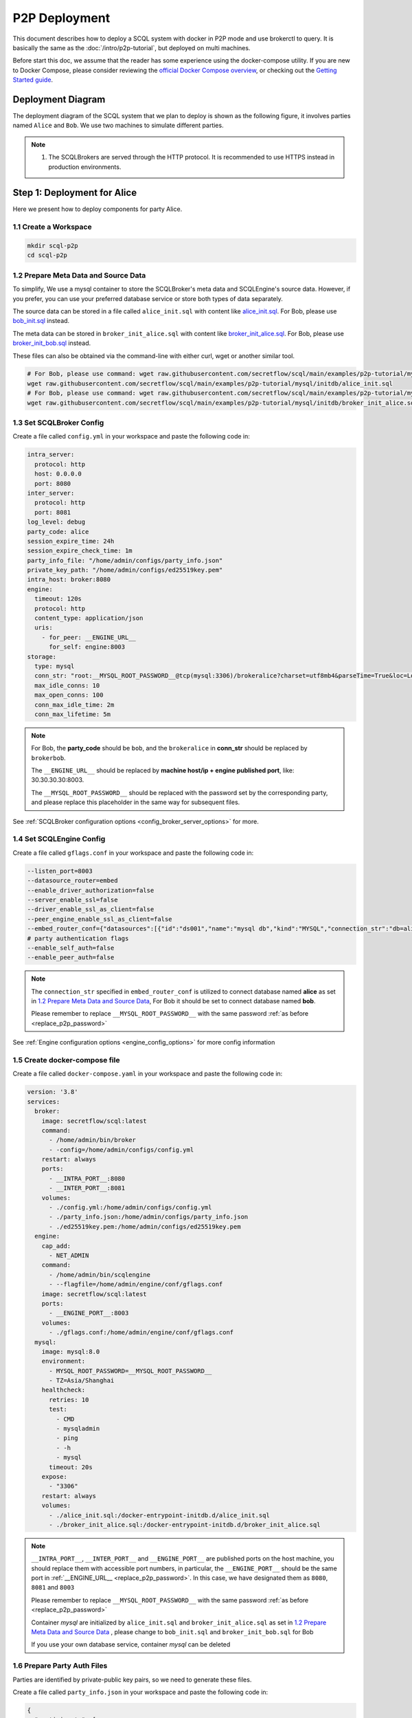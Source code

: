 ==============
P2P Deployment
==============

This document describes how to deploy a SCQL system with docker in P2P mode and use brokerctl to query. It is basically the same as the :doc:`/intro/p2p-tutorial`, but deployed on multi machines.

Before start this doc, we assume that the reader has some experience using the docker-compose utility. If you are new to Docker Compose, please consider reviewing the `official Docker Compose overview <https://docs.docker.com/compose/>`_, or checking out the `Getting Started guide <https://docs.docker.com/compose/gettingstarted/>`_.

Deployment Diagram
==================

The deployment diagram of the SCQL system that we plan to deploy is shown as the following figure, it involves parties named ``Alice`` and ``Bob``. We use two machines to simulate different parties.

.. image:: /imgs/p2p_deploy.png

.. note::
    1. The SCQLBrokers are served through the HTTP protocol. It is recommended to use HTTPS instead in production environments.


Step 1: Deployment for Alice
============================

Here we present how to deploy components for party Alice.

1.1 Create a Workspace
-----------------------

.. code-block:: bash

    mkdir scql-p2p
    cd scql-p2p

1.2 Prepare Meta Data and Source Data
-------------------------------------

To simplify, We use a mysql container to store the SCQLBroker's meta data and SCQLEngine's source data. However, if you prefer, you can use your preferred database service or store both types of data separately.

The source data can be stored in a file called ``alice_init.sql`` with content like `alice_init.sql <https://github.com/secretflow/scql/tree/main/examples/p2p-tutorial/mysql/initdb/alice_init.sql>`_. For Bob, please use `bob_init.sql <https://github.com/secretflow/scql/tree/main/examples/p2p-tutorial/mysql/initdb/bob_init.sql>`_ instead.

The meta data can be stored in ``broker_init_alice.sql`` with content like `broker_init_alice.sql <https://github.com/secretflow/scql/tree/main/examples/p2p-tutorial/mysql/initdb/broker_init_alice.sql>`_. For Bob, please use `broker_init_bob.sql <https://github.com/secretflow/scql/tree/main/examples/p2p-tutorial/mysql/initdb/broker_init_bob.sql>`_ instead.

These files can also be obtained via the command-line with either curl, wget or another similar tool.

.. code-block:: bash

  # For Bob, please use command: wget raw.githubusercontent.com/secretflow/scql/main/examples/p2p-tutorial/mysql/initdb/bob_init.sql
  wget raw.githubusercontent.com/secretflow/scql/main/examples/p2p-tutorial/mysql/initdb/alice_init.sql
  # For Bob, please use command: wget raw.githubusercontent.com/secretflow/scql/main/examples/p2p-tutorial/mysql/initdb/broker_init_bob.sql
  wget raw.githubusercontent.com/secretflow/scql/main/examples/p2p-tutorial/mysql/initdb/broker_init_alice.sql


1.3 Set SCQLBroker Config
---------------------------

Create a file called ``config.yml`` in your workspace and paste the following code in:

.. code-block:: yaml

  intra_server:
    protocol: http
    host: 0.0.0.0
    port: 8080
  inter_server:
    protocol: http
    port: 8081
  log_level: debug
  party_code: alice
  session_expire_time: 24h
  session_expire_check_time: 1m
  party_info_file: "/home/admin/configs/party_info.json"
  private_key_path: "/home/admin/configs/ed25519key.pem"
  intra_host: broker:8080
  engine:
    timeout: 120s
    protocol: http
    content_type: application/json
    uris:
      - for_peer: __ENGINE_URL__
        for_self: engine:8003
  storage:
    type: mysql
    conn_str: "root:__MYSQL_ROOT_PASSWORD__@tcp(mysql:3306)/brokeralice?charset=utf8mb4&parseTime=True&loc=Local&interpolateParams=true"
    max_idle_conns: 10
    max_open_conns: 100
    conn_max_idle_time: 2m
    conn_max_lifetime: 5m

.. _replace_p2p_password:
.. note::

  For Bob, the **party_code** should be ``bob``, and the ``brokeralice`` in **conn_str** should be replaced by ``brokerbob``.

  The ``__ENGINE_URL__`` should be replaced by **machine host/ip + engine published port**, like: 30.30.30.30:8003.

  The ``__MYSQL_ROOT_PASSWORD__`` should be replaced with the password set by the corresponding party, and please replace this placeholder in the same way for subsequent files.

See :ref:`SCQLBroker configuration options <config_broker_server_options>` for more.


1.4 Set SCQLEngine Config
-------------------------

Create a file called ``gflags.conf`` in your workspace and paste the following code in:

.. code-block:: bash

  --listen_port=8003
  --datasource_router=embed
  --enable_driver_authorization=false
  --server_enable_ssl=false
  --driver_enable_ssl_as_client=false
  --peer_engine_enable_ssl_as_client=false
  --embed_router_conf={"datasources":[{"id":"ds001","name":"mysql db","kind":"MYSQL","connection_str":"db=alice;user=root;password=__MYSQL_ROOT_PASSWORD__;host=mysql;auto-reconnect=true"}],"rules":[{"db":"*","table":"*","datasource_id":"ds001"}]}
  # party authentication flags
  --enable_self_auth=false
  --enable_peer_auth=false

.. note::

  The ``connection_str`` specified in ``embed_router_conf`` is utilized to connect database named **alice** as set in `1.2 Prepare Meta Data and Source Data`_, For Bob it should be set to connect database named **bob**.

  Please remember to replace ``__MYSQL_ROOT_PASSWORD__`` with the same password :ref:`as before <replace_p2p_password>`

See :ref:`Engine configuration options <engine_config_options>` for more config information


1.5 Create docker-compose file
------------------------------

Create a file called ``docker-compose.yaml`` in your workspace and paste the following code in:

.. code-block:: yaml

  version: '3.8'
  services:
    broker:
      image: secretflow/scql:latest
      command:
        - /home/admin/bin/broker
        - -config=/home/admin/configs/config.yml
      restart: always
      ports:
        - __INTRA_PORT__:8080
        - __INTER_PORT__:8081
      volumes:
        - ./config.yml:/home/admin/configs/config.yml
        - ./party_info.json:/home/admin/configs/party_info.json
        - ./ed25519key.pem:/home/admin/configs/ed25519key.pem
    engine:
      cap_add:
        - NET_ADMIN
      command:
        - /home/admin/bin/scqlengine
        - --flagfile=/home/admin/engine/conf/gflags.conf
      image: secretflow/scql:latest
      ports:
        - __ENGINE_PORT__:8003
      volumes:
        - ./gflags.conf:/home/admin/engine/conf/gflags.conf
    mysql:
      image: mysql:8.0
      environment:
        - MYSQL_ROOT_PASSWORD=__MYSQL_ROOT_PASSWORD__
        - TZ=Asia/Shanghai
      healthcheck:
        retries: 10
        test:
          - CMD
          - mysqladmin
          - ping
          - -h
          - mysql
        timeout: 20s
      expose:
        - "3306"
      restart: always
      volumes:
        - ./alice_init.sql:/docker-entrypoint-initdb.d/alice_init.sql
        - ./broker_init_alice.sql:/docker-entrypoint-initdb.d/broker_init_alice.sql


.. note::

  ``__INTRA_PORT__``, ``__INTER_PORT__`` and ``__ENGINE_PORT__``  are published ports on the host machine, you should replace them with accessible port numbers, in particular, the ``__ENGINE_PORT__`` should be the same port in :ref:`__ENGINE_URL__ <replace_p2p_password>`. In this case, we have designated them as ``8080``, ``8081`` and ``8003``

  Please remember to replace ``__MYSQL_ROOT_PASSWORD__`` with the same password :ref:`as before <replace_p2p_password>`

  Container *mysql* are initialized by ``alice_init.sql`` and ``broker_init_alice.sql`` as set in `1.2 Prepare Meta Data and Source Data`_ , please change to ``bob_init.sql`` and ``broker_init_bob.sql`` for Bob
  
  If you use your own database service, container *mysql* can be deleted


1.6 Prepare Party Auth Files
----------------------------

Parties are identified by private-public key pairs, so we need to generate these files.

Create a file called ``party_info.json`` in your workspace and paste the following code in:

.. code-block:: json

  {
    "participants": [
      {
        "party_code": "alice",
        "endpoint": "__ALICE_BROKER_URL__",
        "pubkey": "__ALICE_PUBLIC_KEY__"
      },
      {
        "party_code": "bob",
        "endpoint": "__BOB_BROKER_URL__",
        "pubkey": "__BOB_PUBLIC_KEY__"
      }
    ]
  }

.. note::
  ``__ALICE_BROKER_URL__`` should be replaced by ``Alice machine host/ip + Alice __INTER_PORT__``, like: http://30.30.30.30:8081, do the same for ``__BOB_BROKER_URL__``.


Create other files:

.. code-block:: bash

  # generate private key
  openssl genpkey -algorithm ed25519 -out ed25519key.pem
  # get public key corresponding to the private key, the output can be used to replace the __ALICE_PUBLIC_KEY__ in party_info.json
  # for engine Bob,  the output can be used to replace the __BOB_PUBLIC_KEY__ in party_info.json
  openssl pkey -in ed25519key.pem  -pubout -outform DER | base64


Then you need to replace ``__XXX_PUBLIC_KEY__`` in party_info.json with corresponding public keys.


1.6 Start Services
------------------

The file your workspace should be as follows:

.. code-block:: bash

  └── scql-p2p
    ├── alice_init.sql
    ├── broker_init_alice.sql
    ├── config.yml
    ├── docker-compose.yaml
    ├── ed25519key.pem
    ├── gflags.conf
    └── party_info.json

Then you can start services by running docker compose up

.. code-block:: bash

  # If you install docker with Compose V1, please use `docker-compose` instead of `docker compose`
  $ docker compose -f docker-compose.yaml up -d

  Network scql-p2p_default     Created
  Container scql-p2p-engine-1  Started
  Container scql-p2p-broker-1  Started
  Container scql-p2p-mysql-1   Started

You can use docker logs to check whether services works well

.. code-block:: bash

  $ docker logs -f scql-p2p-engine-1

  [info] [main.cc:main:297] Started engine rpc server success, listen on: 0.0.0.0:8003

  $ docker logs -f scql-p2p-broker-1

  INFO main.go:157 Starting to serve request on :8081 with http...
  INFO main.go:157 Starting to serve request on :8080 with http...


Step 2: Deployment for Bob
============================

It is basically the same as `Step 1: Deployment for Alice`_, but some characters and files related to ``alice`` need to be replaced with ``bob``.


Step 3: SCQL Test
=================

Here we use brokerctl to submit a query to SCQLBroker for testing, you can also submit queries directly to SCQLBroker by sending a POST request.


3.1 Build brokerctl
-------------------

.. code-block:: bash

    # Grab a copy of scql:
    git clone git@github.com:secretflow/scql.git
    cd scql

    # build scdbclient from source
    # requirements:
    #   go version >= 1.22
    go build -o brokerctl cmd/brokerctl/main.go

    # try brokerctl
    ./brokerctl --help

3.2 Submit Query
----------------

You can start to use brokerctl to submit requests to SCQLBroker and fetch the results back. it's similar to what you can do in :doc:`/intro/p2p-tutorial`.


.. code-block:: bash

    # create project demo in alice
    ./brokerctl create project --project-id "demo" --host __ALICE_INTRA_URL__
    # check project's information
    ./brokerctl get project --host __ALICE_INTRA_URL__
    [fetch]
    +-----------+---------+---------+----------------------------------+
    | ProjectId | Creator | Members |               Conf               |
    +-----------+---------+---------+----------------------------------+
    | demo      | alice   | [alice] | {                                |
    |           |         |         |   "protocol":  "SEMI2K",         |
    |           |         |         |   "field":  "FM64"               |
    |           |         |         | }                                |
    +-----------+---------+---------+----------------------------------+
    ...

.. note::

  You need to replace ``__ALICE_INTRA_URL__`` or ``__BOB_INTRA_URL__`` with the actual IntraServer address, like:  http://30.30.30.30:8080.